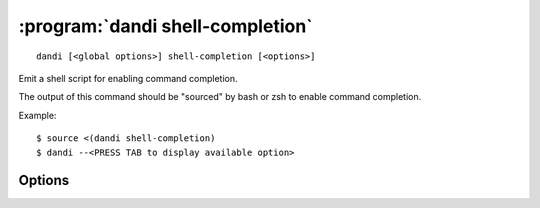 :program:`dandi shell-completion`
=================================

::

    dandi [<global options>] shell-completion [<options>]

Emit a shell script for enabling command completion.

The output of this command should be "sourced" by bash or zsh to enable command
completion.

Example::

    $ source <(dandi shell-completion)
    $ dandi --<PRESS TAB to display available option>

Options
-------

.. option:: -s, --shell [bash|zsh|fish|auto]

    The shell for which to generate completion code; ``auto`` (default)
    attempts autodetection
